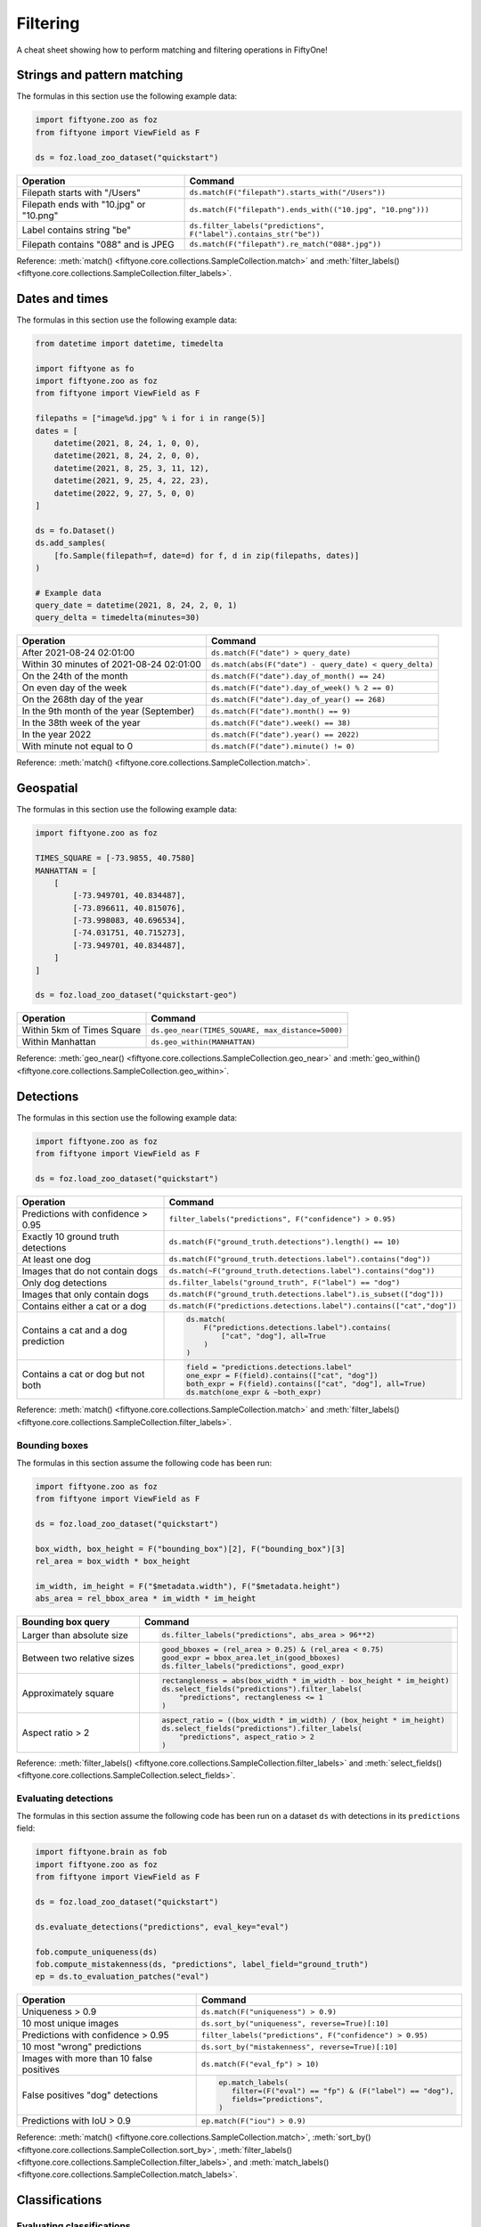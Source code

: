 .. _filtering-cheat-sheet:

Filtering
=========

.. default-role:: code

A cheat sheet showing how to perform matching and filtering operations in
FiftyOne!

..
    .. note::

        Expand the collapsed text in the cells below to see how to perform the
        corresponding operation in the :ref:`FiftyOne App <fiftyone-app>`!

Strings and pattern matching
____________________________

The formulas in this section use the following example data:

.. code-block:: python

    import fiftyone.zoo as foz
    from fiftyone import ViewField as F

    ds = foz.load_zoo_dataset("quickstart")

+-------------------------------------------+-----------------------------------------------------------------------+
| Operation                                 | Command                                                               |
+===========================================+=======================================================================+
| Filepath starts with "/Users"             | ``ds.match(F("filepath").starts_with("/Users"))``                     |
+-------------------------------------------+-----------------------------------------------------------------------+
| Filepath ends with "10.jpg" or "10.png"   | ``ds.match(F("filepath").ends_with(("10.jpg", "10.png")))``           |
+-------------------------------------------+-----------------------------------------------------------------------+
| Label contains string "be"                | ``ds.filter_labels("predictions", F("label").contains_str("be"))``    |
+-------------------------------------------+-----------------------------------------------------------------------+
| Filepath contains "088" and is JPEG       | ``ds.match(F("filepath").re_match("088*.jpg"))``                      |
+-------------------------------------------+-----------------------------------------------------------------------+

Reference:
:meth:`match() <fiftyone.core.collections.SampleCollection.match>` and
:meth:`filter_labels() <fiftyone.core.collections.SampleCollection.filter_labels>`.

Dates and times
_______________

The formulas in this section use the following example data:

.. code-block:: python

    from datetime import datetime, timedelta

    import fiftyone as fo
    import fiftyone.zoo as foz
    from fiftyone import ViewField as F

    filepaths = ["image%d.jpg" % i for i in range(5)]
    dates = [
        datetime(2021, 8, 24, 1, 0, 0),
        datetime(2021, 8, 24, 2, 0, 0),
        datetime(2021, 8, 25, 3, 11, 12),
        datetime(2021, 9, 25, 4, 22, 23),
        datetime(2022, 9, 27, 5, 0, 0)
    ]

    ds = fo.Dataset()
    ds.add_samples(
        [fo.Sample(filepath=f, date=d) for f, d in zip(filepaths, dates)]
    )

    # Example data
    query_date = datetime(2021, 8, 24, 2, 0, 1)
    query_delta = timedelta(minutes=30)

+-------------------------------------------+-----------------------------------------------------------------------+
| Operation                                 | Command                                                               |
+===========================================+=======================================================================+
| After 2021-08-24 02:01:00                 | ``ds.match(F("date") > query_date)``                                  |
|                                           |                                                                       |
|                                           | .. collapse:: In the App                                              |
|                                           |                                                                       |
|                                           |   In the sidebar, scroll down to the primitives section and click the |
|                                           |   down arrow in the "date" field to expand. Dragging the ends of the  |
|                                           |   slider allows you to specify the range of dates. In this case, drag |
|                                           |   the left side to the first option after 2021-08-24.                 |
+-------------------------------------------+-----------------------------------------------------------------------+
| Within 30 minutes of 2021-08-24 02:01:00  | ``ds.match(abs(F("date") - query_date) < query_delta)``               |
+-------------------------------------------+-----------------------------------------------------------------------+
| On the 24th of the month                  | ``ds.match(F("date").day_of_month() == 24)``                          |
+-------------------------------------------+-----------------------------------------------------------------------+
| On even day of the week                   | ``ds.match(F("date").day_of_week() % 2 == 0)``                        |
+-------------------------------------------+-----------------------------------------------------------------------+
| On the 268th day of the year              | ``ds.match(F("date").day_of_year() == 268)``                          |
+-------------------------------------------+-----------------------------------------------------------------------+
| In the 9th month of the year (September)  | ``ds.match(F("date").month() == 9)``                                  |
+-------------------------------------------+-----------------------------------------------------------------------+
| In the 38th week of the year              | ``ds.match(F("date").week() == 38)``                                  |
+-------------------------------------------+-----------------------------------------------------------------------+
| In the year 2022                          | ``ds.match(F("date").year() == 2022)``                                |
|                                           |                                                                       |
|                                           | .. collapse:: In the App                                              |
|                                           |                                                                       |
|                                           |   In the left-side bar, scroll down to the primitives section and     | 
|                                           |   click the down arrow in the "date" field to expand. Drag the left   |
|                                           |   and right ends of the slider to only encompass dates in 2022.       |
+-------------------------------------------+-----------------------------------------------------------------------+
| With minute not equal to 0                | ``ds.match(F("date").minute() != 0)``                                 |
+-------------------------------------------+-----------------------------------------------------------------------+

Reference:
:meth:`match() <fiftyone.core.collections.SampleCollection.match>`.

Geospatial
__________

The formulas in this section use the following example data:

.. code-block:: python

    import fiftyone.zoo as foz

    TIMES_SQUARE = [-73.9855, 40.7580]
    MANHATTAN = [
        [
            [-73.949701, 40.834487],
            [-73.896611, 40.815076],
            [-73.998083, 40.696534],
            [-74.031751, 40.715273],
            [-73.949701, 40.834487],
        ]
    ]

    ds = foz.load_zoo_dataset("quickstart-geo")

+-------------------------------------------+-----------------------------------------------------------------------+
| Operation                                 | Command                                                               |
+===========================================+=======================================================================+
| Within 5km of Times Square                | ``ds.geo_near(TIMES_SQUARE, max_distance=5000)``                      |
+-------------------------------------------+-----------------------------------------------------------------------+
| Within Manhattan                          | ``ds.geo_within(MANHATTAN)``                                          |
+-------------------------------------------+-----------------------------------------------------------------------+

Reference:
:meth:`geo_near() <fiftyone.core.collections.SampleCollection.geo_near>` and
:meth:`geo_within() <fiftyone.core.collections.SampleCollection.geo_within>`.

Detections
__________

The formulas in this section use the following example data:

.. code-block:: python

    import fiftyone.zoo as foz
    from fiftyone import ViewField as F

    ds = foz.load_zoo_dataset("quickstart")
   
+-------------------------------------------+-------------------------------------------------------------------------+
| Operation                                 | Command                                                                 |
+===========================================+=========================================================================+
| Predictions with confidence > 0.95        | ``filter_labels("predictions", F("confidence") > 0.95)``                |
|                                           |                                                                         |
|                                           | .. collapse:: In the App                                                |
|                                           |                                                                         |
|                                           |   In the left-side bar, scroll down to the labels section and click on  | 
|                                           |   the down arrow in the "predictions" label field to expand. Samples can|
|                                           |   be specified by values in the "confidence" field via the horizontal   |
|                                           |   selection bar. Drag the circle on the right side of this bar to 0.95. |
+-------------------------------------------+-------------------------------------------------------------------------+
| Exactly 10 ground truth detections        | ``ds.match(F("ground_truth.detections").length() == 10)``               |
+-------------------------------------------+-------------------------------------------------------------------------+
| At least   one dog                        | ``ds.match(F("ground_truth.detections.label").contains("dog"))``        |
|                                           |                                                                         |
|                                           | .. collapse:: In the App                                                |
|                                           |                                                                         |
|                                           |   In the left-side bar, scroll down to the labels section and click on  | 
|                                           |   the down arrow in the "ground truth" label field to expand. Click into|
|                                           |   the "+ filter by label" field and select "dog" from the dropdown.     |
+-------------------------------------------+-------------------------------------------------------------------------+
| Images that do not contain dogs           | ``ds.match(~F("ground_truth.detections.label").contains("dog"))``       |
|                                           |                                                                         |
|                                           | .. collapse:: In the App                                                |
|                                           |                                                                         |
|                                           |   Same as for "At least one dog", but at the end, switch the selection  | 
|                                           |   mode for the label field from "Select" to "Exclude".                  |
+-------------------------------------------+-------------------------------------------------------------------------+
| Only dog detections                       | ``ds.filter_labels("ground_truth", F("label") == "dog")``               |
|                                           |                                                                         |
|                                           | .. collapse:: In the App                                                |
|                                           |                                                                         |
|                                           |   Click on the Bookmark icon above the sample grid and select           | 
|                                           |   "ground truth". In the labels section of the left side-bar, expand the|
|                                           |   "ground_truth" label field, click into the "+ filter by label" cell,  |
|                                           |   select "dog" from the dropdown.                                       |
+-------------------------------------------+-------------------------------------------------------------------------+
| Images that only contain dogs             | ``ds.match(F("ground_truth.detections.label").is_subset(["dog"]))``     |
+-------------------------------------------+-------------------------------------------------------------------------+
| Contains either a cat or a dog            | ``ds.match(F("predictions.detections.label").contains(["cat","dog"])``  |
|                                           |                                                                         |
|                                           | .. collapse:: In the App                                                |
|                                           |                                                                         |
|                                           |   Same as for "At least one dog", but afte selecting "dog" from the     | 
|                                           |   dropdown, click back into the "+ filter by label" field and select    |
|                                           |   "cat" from the dropdown. After this, both "cat" and "dog" should      |
|                                           |   appear with checkboxes in this section.                               |
+-------------------------------------------+-------------------------------------------------------------------------+
| Contains a cat and a dog prediction       | .. code-block:: python                                                  |
|                                           |                                                                         |
|                                           |    ds.match(                                                            |
|                                           |        F("predictions.detections.label").contains(                      |
|                                           |            ["cat", "dog"], all=True                                     |
|                                           |        )                                                                |
|                                           |    )                                                                    |
+-------------------------------------------+-------------------------------------------------------------------------+
| Contains a cat or dog but not both        | .. code-block:: python                                                  |
|                                           |                                                                         |
|                                           |    field = "predictions.detections.label"                               |
|                                           |    one_expr = F(field).contains(["cat", "dog"])                         |
|                                           |    both_expr = F(field).contains(["cat", "dog"], all=True)              |
|                                           |    ds.match(one_expr & ~both_expr)                                      |
+-------------------------------------------+-------------------------------------------------------------------------+

Reference:
:meth:`match() <fiftyone.core.collections.SampleCollection.match>` and
:meth:`filter_labels() <fiftyone.core.collections.SampleCollection.filter_labels>`.

Bounding boxes
--------------

The formulas in this section assume the following code has been run:

.. code-block:: python

    import fiftyone.zoo as foz
    from fiftyone import ViewField as F

    ds = foz.load_zoo_dataset("quickstart")

    box_width, box_height = F("bounding_box")[2], F("bounding_box")[3]
    rel_area = box_width * box_height

    im_width, im_height = F("$metadata.width"), F("$metadata.height")
    abs_area = rel_bbox_area * im_width * im_height

+-------------------------------------------+-------------------------------------------------------------------------+
| Bounding box query                        | Command                                                                 |
+===========================================+=========================================================================+
| Larger than absolute size                 | .. code-block:: python                                                  |
|                                           |                                                                         |
|                                           |    ds.filter_labels("predictions", abs_area > 96**2)                    |
+-------------------------------------------+-------------------------------------------------------------------------+
| Between two relative sizes                | .. code-block:: python                                                  |
|                                           |                                                                         |
|                                           |    good_bboxes = (rel_area > 0.25) & (rel_area < 0.75)                  |
|                                           |    good_expr = bbox_area.let_in(good_bboxes)                            |
|                                           |    ds.filter_labels("predictions", good_expr)                           |
+-------------------------------------------+-------------------------------------------------------------------------+
| Approximately square                      | .. code-block:: python                                                  |
|                                           |                                                                         |
|                                           |    rectangleness = abs(box_width * im_width - box_height * im_height)   |
|                                           |    ds.select_fields("predictions").filter_labels(                       |
|                                           |        "predictions", rectangleness <= 1                                |
|                                           |    )                                                                    |
+-------------------------------------------+-------------------------------------------------------------------------+
| Aspect ratio > 2                          | .. code-block:: python                                                  |
|                                           |                                                                         |
|                                           |    aspect_ratio = ((box_width * im_width) / (box_height * im_height)    |
|                                           |    ds.select_fields("predictions").filter_labels(                       |
|                                           |        "predictions", aspect_ratio > 2                                  |
|                                           |    )                                                                    |
+-------------------------------------------+-------------------------------------------------------------------------+

Reference:
:meth:`filter_labels() <fiftyone.core.collections.SampleCollection.filter_labels>`
and
:meth:`select_fields() <fiftyone.core.collections.SampleCollection.select_fields>`.

Evaluating detections
---------------------

The formulas in this section assume the following code has been run on a
dataset ``ds`` with detections in its ``predictions`` field:

.. code-block:: python

    import fiftyone.brain as fob
    import fiftyone.zoo as foz
    from fiftyone import ViewField as F

    ds = foz.load_zoo_dataset("quickstart")

    ds.evaluate_detections("predictions", eval_key="eval")

    fob.compute_uniqueness(ds)
    fob.compute_mistakenness(ds, "predictions", label_field="ground_truth")
    ep = ds.to_evaluation_patches("eval")

+-------------------------------------------+-------------------------------------------------------------------------+
| Operation                                 | Command                                                                 |
+===========================================+=========================================================================+
| Uniqueness > 0.9                          | ``ds.match(F("uniqueness") > 0.9)``                                     |
|                                           |                                                                         |
|                                           | .. collapse:: In the App                                                |
|                                           |                                                                         |
|                                           |   In the left-side bar, scroll down to the primitives section and click | 
|                                           |   on the down arrow in the "uniqueness" field to expand. Samples can be |
|                                           |   specified by values in the "uniqueness" field via the horizontal      |
|                                           |   selection bar. Drag the circle on the right side of this bar to 0.9.  |
+-------------------------------------------+-------------------------------------------------------------------------+
| 10 most unique images                     | ``ds.sort_by("uniqueness", reverse=True)[:10]``                         |
|                                           |                                                                         |
|                                           | .. collapse:: In the App                                                |
|                                           |                                                                         |
|                                           |   In the view bar, click "Add Stage". Scroll down to "SortBy". In the   | 
|                                           |   blank field that appears, type "uniqueness" and click "Submit". In the|
|                                           |   next field, type "True". Click on the "+" to concatenate view stages. |
|                                           |   Scroll down to "Limit", and in the "int" field enter 10. Hit return.  |
+-------------------------------------------+-------------------------------------------------------------------------+
| Predictions with confidence > 0.95        | ``filter_labels("predictions", F("confidence") > 0.95)``                |
|                                           |                                                                         |
|                                           | .. collapse:: In the App                                                |
|                                           |                                                                         |
|                                           |   In the left-side bar, scroll down to the labels section and click on  | 
|                                           |   the down arrow in the "predictions" label field to expand. Samples can|
|                                           |   be specified by values in the "confidence" field via the horizontal   |
|                                           |   selection bar. Drag the circle on the right side of this bar to 0.95. |
+-------------------------------------------+-------------------------------------------------------------------------+
| 10 most "wrong" predictions               | ``ds.sort_by("mistakenness", reverse=True)[:10]``                       |
|                                           |                                                                         |
|                                           | .. collapse:: In the App                                                |
|                                           |                                                                         |
|                                           |   In the view bar, click "Add Stage". Scroll down to "SortBy". In the   | 
|                                           |   blank field that appears, type "mistakenness" and click "Submit". In  |
|                                           |   the next field, type "True". Click on the "+" to concatenate view     |
|                                           |   stages. Scroll down to "Limit", and in the "int" field enter 10. Hit  |
|                                           |   return.                                                               |
+-------------------------------------------+-------------------------------------------------------------------------+
| Images with more than 10 false positives  | ``ds.match(F("eval_fp") > 10)``                                         |
|                                           |                                                                         |
|                                           | .. collapse:: In the App                                                |
|                                           |                                                                         |
|                                           |   In the left-side bar, scroll down to the primitives section and click | 
|                                           |   on the down arrow in the "eval_fp" field to expand. Drag the circle on|
|                                           |   the left side of this bar to 10.                                      |
+-------------------------------------------+-------------------------------------------------------------------------+
| False positives "dog" detections          | .. code-block:: python                                                  |
|                                           |                                                                         |
|                                           |    ep.match_labels(                                                     |
|                                           |       filter=(F("eval") == "fp") & (F("label") == "dog"),               |
|                                           |       fields="predictions",                                             |
|                                           |    )                                                                    |
|                                           |                                                                         |
|                                           | .. collapse:: In the App                                                |
|                                           |                                                                         |
|                                           |   Click on the Patches icon, toggle over from Labels to Evaluations, and|
|                                           |   select "eval" from the dropdown, then click on the Bookmark icon to   |
|                                           |   save this view as a ViewStage. In the left-side bar, scroll down to   | 
|                                           |   primitives section and click, expand the "type" cell, and select "fp".|
|                                           |   Scroll up to the Labels section, expand the "predictions" cell, click |
|                                           |   in the "+ filter by label" field, and select "dog" from the dropdown. |
+-------------------------------------------+-------------------------------------------------------------------------+
| Predictions with IoU > 0.9                | ``ep.match(F("iou") > 0.9)``                                            |
|                                           |                                                                         |
|                                           | .. collapse:: In the App                                                |
|                                           |                                                                         |
|                                           |   Click on the Patches icon, toggle over from Labels to Evaluations, and|
|                                           |   select "eval" from the dropdown. This should populate the grid view   |
|                                           |   with evaluation patches. Next, go over to the left side-bar and in the|
|                                           |   primitives section, expand the "iou" cell. Drag the right side of the |
|                                           |   bar from 1.0 to 0.9.                                                  |
+-------------------------------------------+-------------------------------------------------------------------------+

Reference:
:meth:`match() <fiftyone.core.collections.SampleCollection.match>`,
:meth:`sort_by() <fiftyone.core.collections.SampleCollection.sort_by>`,
:meth:`filter_labels() <fiftyone.core.collections.SampleCollection.filter_labels>`,
and
:meth:`match_labels() <fiftyone.core.collections.SampleCollection.match_labels>`.

Classifications
_______________

Evaluating classifications
--------------------------

The formulas in the following table assumes the following code has been run on
a dataset ``ds``, where the ``predictions`` field is populated with
classification predictions that have their ``logits`` attribute set:

.. code-block:: python

    import fiftyone.brain as fob
    import fiftyone.zoo as foz

    ds = foz.load_zoo_dataset("cifar10", split="test")

    # TODO: add your own predicted classifications

    ds.evaluate_classifications("predictions", gt_field="ground_truth")

    fob.compute_uniqueness(ds)
    fob.compute_hardness(ds, "predictions")
    fob.compute_mistakenness(ds, "predictions", label_field="ground_truth")

+-------------------------------------------+-------------------------------------------------------------------------+
| Operation                                 | Command                                                                 |
+===========================================+=========================================================================+
| 10 most unique incorrect predictions      | .. code-block:: python                                                  |
|                                           |                                                                         |
|                                           |    ds.match(                                                            |
|                                           |       F("predictions.label") != F("ground_truth.label")                 |
|                                           |    ).sort_by("uniqueness", reverse=True)[:10]                           |
|                                           |                                                                         |
|                                           | .. collapse:: In the App                                                |
|                                           |                                                                         |
|                                           |   In the left side-bar, scroll down to the primitives section and       | 
|                                           |   expand the "eval" section. Select the checkbox next to "False".       |
|                                           |   Directly above the sample grid, click the Bookmark icon to convert the|
|                                           |   current view to a view stage in the view bar. Now go up to the view   |
|                                           |   bar, click on "+ add stage", and add "SortBy" uniqueness, and then    |
|                                           |   "Limit" to 10.                                                        |
+-------------------------------------------+-------------------------------------------------------------------------+
| 10 most "wrong" predictions               | ``ds.sort_by("mistakenness", reverse=True)[:10]``                       |
|                                           |                                                                         |
|                                           | .. collapse:: In the App                                                |
|                                           |                                                                         |
|                                           |   In the view bar, click "Add Stage". Scroll down to "SortBy". In the   | 
|                                           |   blank field that appears, type "mistakenness" and click "Submit". In  |
|                                           |   the next field, type "True". Click on the "+" to concatenate view     |
|                                           |   stages. Scroll down to "Limit", and in the "int" field enter 10. Hit  |
|                                           |   return.                                                               |
+-------------------------------------------+-------------------------------------------------------------------------+
| 10 most likely annotation mistakes        | ``ds.match_tags("train").sort_by("mistakenness, reverse=True)[:10]``    |
+-------------------------------------------+-------------------------------------------------------------------------+

Reference:
:meth:`match() <fiftyone.core.collections.SampleCollection.match>`,
:meth:`sort_by() <fiftyone.core.collections.SampleCollection.sort_by>`,
and
:meth:`match_tags() <fiftyone.core.collections.SampleCollection.match_tags>`.

Built-in filter and match functions
___________________________________

FiftyOne has special methods for matching and filtering on specific data types. 
Take a look at the examples in this section to see how various operations can
be performed via these special purpose methods, and compare that to the brute
force implementation of the same operation that follows.

The tables in this section use the following example data:

.. code-block:: python

    from bson import ObjectId

    import fiftyone as fo
    import fiftyone.zoo as foz
    from fiftyone import ViewField as F

    ds = foz.load_zoo_dataset("quickstart")

    # Tag a few random samples
    ds.take(3).tag_labels("potential_mistake", label_fields="predictions")

    # Grab a few label IDs
    label_ids = [
        dataset.first().ground_truth.detections[0].id,
        dataset.last().predictions.detections[0].id,
    ]
    ds.select_labels(ids=label_ids).tag_labels("error")

    len_filter = F("label").strlen() < 3
    id_filter = F("_id").is_in([ObjectId(_id) for _id in label_ids])

Filtering labels
----------------

+-------------------------------------------+-------------------------------------------------------------------------+
| Operation                                 | Get predicted detections that have confidence > 0.9                     |
+===========================================+=========================================================================+
| Idiomatic                                 | ``ds.filter_labels("predictions", F("confidence") > 0.9)``              |
+-------------------------------------------+-------------------------------------------------------------------------+
| Brute force                               |   .. code-block:: python                                                |
|                                           |                                                                         |
|                                           |     ds.set_field(                                                       |
|                                           |         "predictions.detections",                                       |
|                                           |         F("detections").filter(F("confidence") > 0.9)),                 |
|                                           |     )                                                                   |
+-------------------------------------------+-------------------------------------------------------------------------+

Reference:
:meth:`filter_labels() <fiftyone.core.collections.SampleCollection.filter_labels>`.

Matching labels
---------------

+---------------+-----------------------------------------------------------------------------------------------------+
| Operation     | Samples that have labels with ``id``s in the list ``label_ids``                                     |
+===============+=====================================================================================================+
| Idiomatic     | ``ds.match_labels(ids=label_ids)``                                                                  |
+---------------+-----------------------------------------------------------------------------------------------------+
| Brute force   |   .. code-block:: python                                                                            |
|               |                                                                                                     |
|               |     pred_expr = F("predictions.detections").filter(id_filter).length() > 0                          |
|               |     gt_expr = F("ground_truth.detections").filter(id_filter).length() > 0                           |
|               |     ds.match(pred_expr | gt_expr)                                                                   |
+---------------+-----------------------------------------------------------------------------------------------------+

+---------------+-----------------------------------------------------------------------------------------------------+
| Operation     | Samples that have labels satisfying ``len_filter`` in ``predictions`` or ``ground_truth`` field     |
+===============+=====================================================================================================+
| Idiomatic     | ``ds.match_labels(filter=len_filter, fields=["predictions", "ground_truth"])``                      |
+---------------+----------------------+------------------------------------------------------------------------------+
| Brute force   |   .. code-block:: python                                                                            |
|               |                                                                                                     |
|               |     pred_expr = F("predictions.detections").filter(len_filter).length() > 0                         |
|               |     gt_expr = F("ground_truth.detections").filter(len_filter).length() > 0                          |
|               |     ds.match(pred_expr | gt_expr)                                                                   |
+---------------+-----------------------------------------------------------------------------------------------------+

+---------------+-----------------------------------------------------------------------------------------------------+
| Operation     | Samples that have labels with tag "error" in ``predictions`` or ``ground_truth`` field              |
+===============+=====================================================================================================+
| Idiomatic     | ``ds.match_labels(tags="error")``                                                                   |
+---------------+----------------------+------------------------------------------------------------------------------+
| Brute force   |   .. code-block:: python                                                                            |
|               |                                                                                                     |
|               |     tag_expr = F("tags").contains("error")                                                          |
|               |     pred_expr = F("predictions.detections").filter(tag_expr).length() > 0                           |
|               |     gt_expr = F("ground_truth.detections").filter(tag_expr).length() > 0                            |
|               |     ds.match(pred_expr | gt_expr)                                                                   |
+---------------+-----------------------------------------------------------------------------------------------------+

Reference:
:meth:`match_labels() <fiftyone.core.collections.SampleCollection.match_labels>`.

Matching tags
-------------

+-------------------------------------------+-------------------------------------------------------------------------+
| Operation                                 | Samples that have tag ``validation``                                    |
+===========================================+=========================================================================+
| Idiomatic                                 | ``ds.match_tags("validation")``                                         |
+-------------------------------------------+-------------------------------------------------------------------------+
| Brute force                               | ``ds.match(F("tags").contains("validation"))``                          |
+-------------------------------------------+-------------------------------------------------------------------------+

Reference:
:meth:`match_tags() <fiftyone.core.collections.SampleCollection.match_tags>`.

Matching frames
---------------

The following table uses this example data:

.. code-block:: python

    import fiftyone.zoo as foz
    from fiftyone import ViewField as F

    ds = foz.load_zoo_dataset("quickstart-video")
    num_objects = F("detections.detections").length()

+-------------------------------------------+-------------------------------------------------------------------------+
| Operation                                 | Frames with at least 10 detections                                      |
+===========================================+=========================================================================+
| Idiomatic                                 | ``ds.match_frames(num_objects > 10)``                                   |
+-------------------------------------------+-------------------------------------------------------------------------+
| Brute force                               | ``ds.match(F("frames").filter(num_objects > 10).length() > 0)``         |
+-------------------------------------------+-------------------------------------------------------------------------+

Reference:
:meth:`match_frames() <fiftyone.core.collections.SampleCollection.match_frames>`.

Filtering keypoints
-------------------

You can use
:meth:`filter_keypoints() <fiftyone.core.collections.SampleCollection.filter_keypoints>`
to retrieve individual keypoints within a |Keypoint| instance that match a
specified condition.

The following table uses this example data:

.. code-block:: python

    import fiftyone as fo
    from fiftyone import ViewField as F

    ds = fo.Dataset()
    ds.add_samples(
        [
            fo.Sample(
                filepath="image1.jpg",
                predictions=fo.Keypoints(
                    keypoints=[
                        fo.Keypoint(
                            label="person",
                            points=[(0.1, 0.1), (0.1, 0.9), (0.9, 0.9), (0.9, 0.1)],
                            confidence=[0.7, 0.8, 0.95, 0.99],
                        )
                    ]
                )
            ),
            fo.Sample(filepath="image2.jpg"),
        ]
    )

    ds.default_skeleton = fo.KeypointSkeleton(
        labels=["nose", "left eye", "right eye", "left ear", "right ear"],
        edges=[[0, 1, 2, 0], [0, 3], [0, 4]],
    )

+---------------+-----------------------------------------------------------------------------------------------------+
| Operation     | Only include predicted keypoints with confidence > 0.9                                              |
+===============+=====================================================================================================+
| Idiomatic     | ``ds.filter_keypoints("predictions", filter=F("confidence") > 0.9)``                                |
+---------------+----------------------+------------------------------------------------------------------------------+
| Brute force   |   .. code-block:: python                                                                            |
|               |                                                                                                     |
|               |     tmp = ds.clone()                                                                                |
|               |     for sample in tmp.iter_samples(autosave=True):                                                  |
|               |         if sample.predictions is None:                                                              |
|               |             continue                                                                                |
|               |                                                                                                     |
|               |         for keypoint in sample.predictions.keypoints:                                               |
|               |             for i, confidence in enumerate(keypoint.confidence):                                    |
|               |                 if confidence <= 0.9:                                                               |
|               |                     keypoint.points[i] = [None, None]                                               |
+---------------+-----------------------------------------------------------------------------------------------------+

Reference:
:meth:`match_frames() <fiftyone.core.collections.SampleCollection.match_frames>`.
